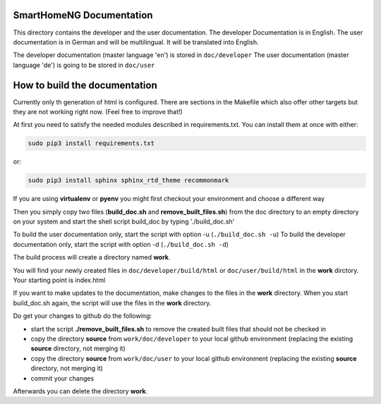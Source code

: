 SmartHomeNG Documentation
=========================

This directory contains the developer and the user documentation. The developer Documentation is
in English. The user documentation is in German and will be multilingual. It will be translated
into English.

The developer documentation (master language 'en') is stored in ``doc/developer``
The user documentation (master language 'de') is going to be stored in ``doc/user``


How to build the documentation
==============================

Currently only th generation of html is configured. There are sections in the Makefile which also offer 
other targets but they are not working right now. (Feel free to improve that!)

At first you need to satisfy the needed modules described in requirements.txt. 
You can install them at once with either:

.. code-block:: bash

  sudo pip3 install requirements.txt

or:

.. code-block:: bash

  sudo pip3 install sphinx sphinx_rtd_theme recommonmark


If you are using **virtualenv** or **pyenv** you might first checkout your environment and choose a different way


Then you simply copy two files (**build_doc.sh** and **remove_built_files.sh**) from the doc directory to an empty directory on your system and start 
the shell script build_doc by typing './build_doc.sh'

To build the user documentation only, start the script with option -u (``./build_doc.sh -u``)
To build the developer documentation only, start the script with option -d (``./build_doc.sh -d``)

The build process will create a directory named **work**.

You will find your newly created files in ``doc/developer/build/html`` or ``doc/user/build/html`` in the **work** dirctory.
Your starting point is index.html

If you want to make updates to the documentation, make changes to the files in the **work** directory.
When you start build_doc.sh again, the script will use the files in the **work** directory.

Do get your changes to github do the following:

- start the script **./remove_built_files.sh** to remove the created built files that should not be checked in
- copy the directory **source** from ``work/doc/developer`` to your local github environment (replacing the existing **source** directory, not merging it)
- copy the directory **source** from ``work/doc/user`` to your local github environment (replacing the existing **source** directory, not merging it)
- commit your changes

Afterwards you can delete the directory **work**.

